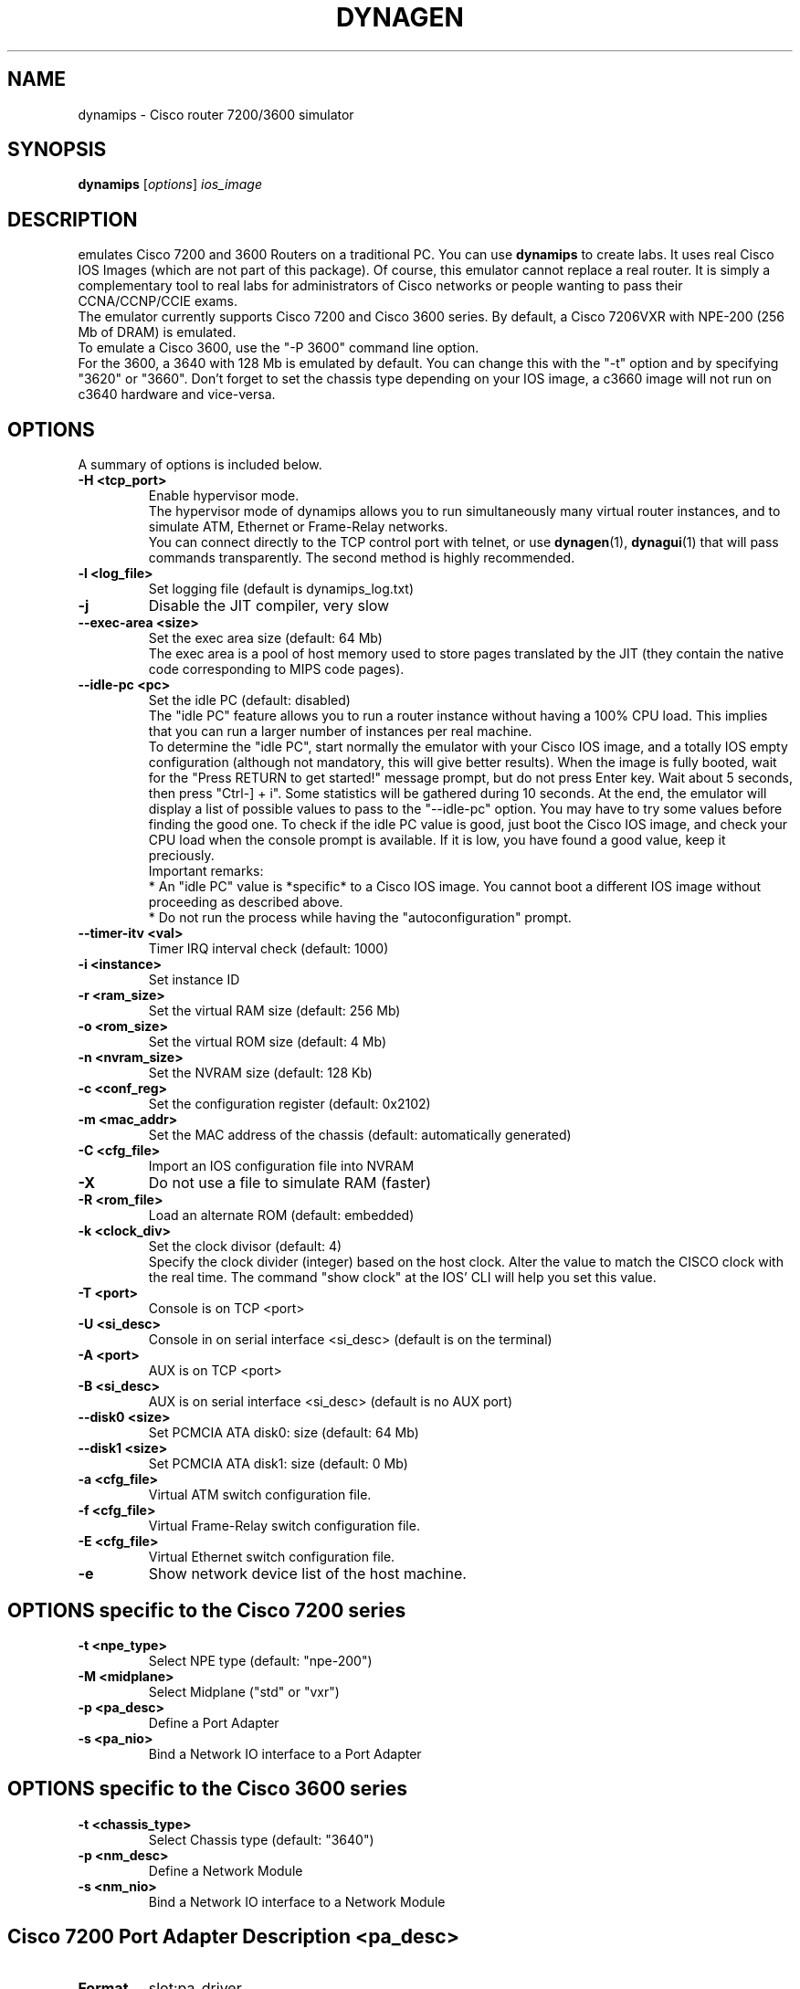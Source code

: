 .\" First parameter, NAME, should be all caps
.\" Second parameter, SECTION, should be 1-8, maybe w/ subsection
.\" other parameters are allowed: see man(7), man(1)
.TH DYNAGEN 1 "Sep 07, 2006"
.\" Please adjust this date whenever revising the manpage.
.\"
.\" Some roff macros, for reference:
.\" .nh        disable hyphenation
.\" .hy        enable hyphenation
.\" .ad l      left justify
.\" .ad b      justify to both left and right margins
.\" .nf        disable filling
.\" .fi        enable filling
.\" .br        insert line break
.\" .sp <n>    insert n+1 empty lines
.\" for manpage-specific macros, see man(7)
.SH NAME
dynamips \- Cisco router 7200/3600 simulator
.SH SYNOPSIS
.B dynamips
.RI [ options ] 
.I ios_image
.br
.SH DESCRIPTION
emulates Cisco 7200 and 3600 Routers on a traditional PC. You can use
\fBdynamips\fP to create labs. It uses real Cisco IOS Images (which are not
part of this package). Of course, this emulator cannot replace a real router.
It is simply a complementary tool to real labs for administrators of Cisco
networks or people wanting to pass their CCNA/CCNP/CCIE exams.
.br
The emulator currently supports Cisco 7200 and Cisco 3600 series.
By default, a Cisco 7206VXR with NPE\-200 (256 Mb of DRAM) is emulated.
.br
To emulate a Cisco 3600, use the "\-P 3600" command line option.
.br
For the 3600, a 3640 with 128 Mb is emulated by default. You can change this
with the "\-t" option and by specifying "3620" or "3660".  Don't forget to set
the chassis type depending on your IOS image, a c3660 image will not run on
c3640 hardware and vice\-versa.
.PP
.\" TeX users may be more comfortable with the \fB<whatever>\fP and
.\" \fI<whatever>\fP escape sequences to invode bold face and italics, 
.\" respectively.
.SH OPTIONS
A summary of options is included below.
.TP
.B \-H <tcp_port>
Enable hypervisor mode.
.br
The hypervisor mode of dynamips allows you to run simultaneously
many virtual router instances, and to simulate ATM, Ethernet
or Frame\(hyRelay networks.
.br
You can connect directly to the TCP control port with telnet, or use
\fBdynagen\fP(1), \fBdynagui\fP(1) that will pass commands transparently. 
The second method is highly recommended.
.TP
.B \-l <log_file>
Set logging file (default is dynamips_log.txt)
.TP
.B \-j
Disable the JIT compiler, very slow
.TP
.B \-\-exec\-area <size>
Set the exec area size (default: 64 Mb)
.br
The exec area is a pool of host memory used to store pages translated by
the JIT (they contain the native code corresponding to MIPS code pages).

.TP
.B \-\-idle\-pc <pc>
Set the idle PC (default: disabled)
.br
The "idle PC" feature allows you to run a router instance without having
a 100% CPU load. This implies that you can run a larger number of instances
per real machine.
.br
To determine the "idle PC", start normally the emulator with your Cisco IOS
image, and a totally IOS empty configuration (although not mandatory, this
will give better results). When the image is fully booted, wait for the
"Press RETURN to get started!" message prompt, but do not press Enter key.
Wait about 5 seconds, then press "Ctrl\(hy] + i". Some statistics will be
gathered during 10 seconds. At the end, the emulator will display a list of
possible values to pass to the "\-\-idle\-pc" option. You may have to try some
values before finding the good one. To check if the idle PC value is good,
just boot the Cisco IOS image, and check your CPU load when the console
prompt is available. If it is low, you have found a good value, keep it
preciously.
.br
Important remarks:
.br
* An "idle PC" value is *specific* to a Cisco IOS image. You cannot
boot a different IOS image without proceeding as described above.
.br
* Do not run the process while having the "autoconfiguration" prompt.

.TP
.B \-\-timer\-itv <val>
Timer IRQ interval check (default: 1000)
.TP
.B \-i <instance>
Set instance ID
.TP
.B \-r <ram_size>
Set the virtual RAM size (default: 256 Mb)
.TP
.B \-o <rom_size>
Set the virtual ROM size (default: 4 Mb)
.TP
.B \-n <nvram_size>
Set the NVRAM size (default: 128 Kb)
.TP
.B \-c <conf_reg>
Set the configuration register (default: 0x2102)
.TP
.B \-m <mac_addr>
Set the MAC address of the chassis (default: automatically generated)
.TP
.B \-C <cfg_file>
Import an IOS configuration file into NVRAM
.TP
.B \-X
Do not use a file to simulate RAM (faster)
.TP
.B \-R <rom_file>
Load an alternate ROM (default: embedded)
.TP
.B \-k <clock_div>
Set the clock divisor (default: 4)
.br
Specify the clock divider (integer) based on the host clock.
Alter the value to match the CISCO clock with the real time.
The command "show clock" at the IOS' CLI will help you set this value.

.TP
.B \-T <port>
Console is on TCP <port>
.TP
.B \-U <si_desc>
Console in on serial interface <si_desc> (default is on the terminal)
.TP
.B \-A <port>
AUX is on TCP <port>
.TP
.B \-B <si_desc>
AUX is on serial interface <si_desc> (default is no AUX port)
.TP
.B \-\-disk0 <size>
Set PCMCIA ATA disk0: size (default: 64 Mb)
.TP
.B \-\-disk1 <size>
Set PCMCIA ATA disk1: size (default: 0 Mb)
.TP
.B \-a <cfg_file>
Virtual ATM switch configuration file.
.TP
.B \-f <cfg_file>
Virtual Frame\(hyRelay switch configuration file.
.TP
.B \-E <cfg_file>
Virtual Ethernet switch configuration file.
.TP
.B \-e
Show network device list of the host machine.

.SH OPTIONS specific to the Cisco 7200 series
.TP
.B \-t <npe_type>
Select NPE type (default: "npe\(hy200")
.TP
.B \-M <midplane>
Select Midplane ("std" or "vxr")
.TP
.B \-p <pa_desc>
Define a Port Adapter
.TP
.B \-s <pa_nio>
Bind a Network IO interface to a Port Adapter

.SH OPTIONS specific to the Cisco 3600 series
.TP
.B \-t <chassis_type>
Select Chassis type (default: "3640")
.TP
.B \-p <nm_desc>
Define a Network Module
.TP
.B \-s <nm_nio>
Bind a Network IO interface to a Network Module

.SH Cisco 7200 Port Adapter Description "<pa_desc>"
.TP
.B Format
slot:pa_driver
.TP
.B slot
the number of the physical slot (starts from 0)
.TP
.B pa_driver
the name of a Port Adapter driver in:
.RS
.IP C7200\(hyIO\(hyFE
(FastEthernet, slot 0 only)
.IP PA\(hyFE\(hyTX
(FastEthernet, slots 1 to 6)
.IP PA\(hy4E
(Ethernet, 4 ports)
.IP PA\(hy8E
(Ethernet, 8 ports)
.IP PA\(hy4T+
(Serial, 4 ports)
.IP PA\(hy8T
(Serial, 8 ports)
.IP PA\(hyA1
(ATM)
.SH Cisco 3600 Network Module Description "<nm_desc>"
.TP
.B Format
slot:nm_driver
.TP
.B slot
the number of the physical slot (starts from 0)
.TP
.B nm_driver
the name of a Network Module driver in:
.RS
.IP NM\(hy1E
(Ethernet, 1 port)
.IP NM\(hy4E
(Ethernet, 4 ports)
.IP NM\(hy1FE\(hyTX
(FastEthernet, 1 port)
.IP NM\(hy4T
(Serial, 4 ports)
.IP Leopard\(hy2FE
(Cisco 3660 FastEthernet in slot 0, automatically used)
.SH NIO binding to Port Adapter "<pa_nio>" and Network Modules "<nm_nio>":
.TP
.B Format
slot:port:netio_type[:netio_parameters]
.TP
.B slot
the number of the physical slot (starts from 0)
.TP
.B port
the port in the specified slot (starts from 0)
.TP
.B netio_type
host interface for communication
.RS
.IP unix:<local_sock>:<remote_sock>
Use unix sockets for local communication.
<local_sock> is created and represents the local NIC.
<remote_sock> is the file used by the other interface.
(ex. "/tmp/local:/tmp/remote")
.IP vde:<control_sock>:<local_sock>
For use with UML (User\(hyMode\(hyLinux) or VDE switches.
VDE stands for "Virtual Distributed Ethernet".
Please refer to : http://sourceforge.net/projects/vde/
.IP tap:<tap_name>
Use a virtual ethernet device for communication.
<tap_name> is the name of the tap device (ex. "tap0")
.IP gen_eth:<dev_name>
Use a real ethernet device for communication, using libpcap 0.9 or 
WinPcap. Works on Windows and Unix systems.
.br
<dev_name> is the name of the Ethernet device (ex. "eth0")
.br
The device list can be found using the "\-e" option.
.IP linux_eth:<dev_name>
Use a real ethernet device for communication (Linux specific).
<dev_name> is the name of the Ethernet device (ex. "eth0")
.IP udp:<local_port>:<remote_host>:<remote_port>
Use an UDP socket for connection between remote instances. <local_port> 
is the port we listen to.
<remote_host> is the host listening the port you want to connect to.
<remote_port> is the port you want to connect to. (ex. "1000:somehost:2000" 
and "2000:otherhost:1000" on the other side)
.IP tcp_cli:<host>:<port>
Client side of a tcp connection.
<host> is the ip address of the server.
<port> is the port to connect to.
.IP tcp_ser:<port>
Server side of a tcp connection.
<port> is the port to listen to.
.IP null
Dummy netio (used for testing/debugging), no parameters needed.
.SH VTTY binding to real serial port device "<si_desc>"
.TP
.B Format
<device>{:baudrate{:databits{:parity{:stopbits{:hwflow}}}}}}
.RS
.IP device
character device name, e.g. /dev/ttyS0
.IP baudrate
baudrate
.IP databits
number of databits
.IP parity
data parity: N=none, O=odd, E=even
.IP stopbits
number of stop bits
.IP hwflow
hardware flow control (0=disable, 1=enable)
.br
Note that the device field is mandatory, however other fields are optional.
(dynamips will default to 9600, 8, N, 1, no hardware flow control)
.br
Note that access to the escape commands (described below) through a serial
port are deliberately prevented, as the escape commands interfere with
serial encapsulation protocols.

.SH Escape commands
You can press ^] (Ctrl + ]) at any time, followed by one of these characters:
.TP
.B o 
Show the VM object list
.TP
.B d 
Show the device list
.TP
.B r 
Dump MIPS CPU registers
.TP
.B t 
Dump MIPS TLB entries
.TP
.B m 
Dump the latest memory accesses
.TP
.B s 
Suspend CPU emulation
.TP
.B u 
Resume CPU emulation
.TP
.B q 
Quit the emulator
.TP
.B b 
Dump the instruction block tree
.TP
.B h 
JIT hash table statistics
.TP
.B l 
MTS64 cache statistics
.TP
.B c 
Write IOS configuration to disk (ios_cfg.txt)
.TP
.B j 
Non\(hyJIT mode statistics
.TP
.B x 
Experimentations (can crash the box!)
.TP
.B ^]
Send ^]
.br
If you press an unrecognized key, help will be shown. Note: on Windows, it may be the "Ctrl + $" sequence.
.SH Virtual Bridge
The virtual bridge is used to emulate a shared network between emulator
instances.
Any emulator instance can act as a virtual bridge.
.br
The configuration file (specified by the "\-b" option) contains a list of
NetIO descriptors, with the following syntax:
.TP
.B interface_name:netio_type[:netio_parameters]
.TP
Example:
.nf
# Connection to instance "I0"
I0:udp:10000:127.0.0.1:10001
# Connection to instance "I1"
I1:udp:10002:127.0.0.1:10003
# Connection to instance "I2"
I2:udp:10004:127.0.0.1:10005
.fi
.PP
The "I0" instance would be launched with the following parameters:
.TP
dynamips ios.bin \-p 1:PA\-FE\-TX \-s 1:0:udp:10001:127.0.0.1:10000

.SH Virtual Ethernet switch
The virtual ethernet switch is used to emulate an Ethernet network between
emulator instances. This switch supports access and trunk ports (802.1Q).
ISL will be available in a future release.
.br
Any emulator instance can act as a virtual ethernet switch.
.br
The configuration file (specified by the "\-E" option) contains a list of
NetIO descriptors (representing interfaces) and a list of interface properties
(access/trunk port, VLAN info...)
.br
The interface definition is similar to Port Adapters:
.TP
.B IF:interface_name:netio_type[:netio_parameters]
.TP
.B Access Port
ACCESS:interface_name:vlan_id
.TP
.B 802.1Q Trunk Port
DOT1Q:interface_name:native_vlan
.PP
The native VLAN is not tagged. On Cisco devices, by default the native VLAN
is VLAN 1.
.TP
Example of configuration file:
.nf
IF:E0:udp:10000:127.0.0.1:10001
IF:E1:udp:10002:127.0.0.1:10003
IF:E2:gen_eth:eth0
DOT1Q:E0:1
ACCESS:E1:4
DOT1Q:E2:1
.fi

.SH Virtual ATM switch
The virtual ATM switch fabric is used to emulate an ATM backbone between
emulator instances. The use of this virtual switch is not mandatory, you
can directly connect emulator instances for point\(hyto\(hypoint ATM connections.
Please note that only basic VP/VC switching is supported, there is no
support for ILMI/QSAAL/\|.\|.\|. or other specific ATM protocols.
.br
Any emulator instance can act as a virtual ATM switch.
.TP
Example of configuration file (specified by the "\-a" option):
.nf
# Virtual Interface List
IF:A0:udp:10001:127.0.0.1:10000
IF:A1:udp:10002:127.0.0.1:10003
IF:A2:udp:10004:127.0.0.1:10005
# VP connection between I0 and I1
VP:A0:10:A1:20
VP:A1:20:A0:10
# VP connection between I0 and I2
VP:A0:11:A2:30
VP:A2:30:A0:11
# VC connection between I1 and I2
VC:A1:5:2:A2:7:3
VC:A2:7:3:A1:5:2
.fi
.PP
In this example, we have 3 virtual interfaces, A0, A1 and A2. The syntax
for interface definition is similar to Port Adapters:
.TP
.B IF:interface_name:netio_type[:netio_parameters]
You can do VP switching or VC switching:
.TP
.B VP switching
VP:input_if:input_vpi:output_if:output_vpi
.TP
.B VC switching
VC:input_if:input_vpi:input_vci:output_if:output_vpi:output_vci

.SH Testing the Virtual ATM switch with one dynamips instance
.TP
Virtual ATM switch configuration file ("atm.cfg"):
.nf
IF:A0:udp:10003:127.0.0.1:10001
IF:A1:udp:10004:127.0.0.1:10002
# a0/vpi=1/vci=100 connects to a1/vpi=2/vci=200
VC:A0:1:100:A1:2:200
VC:A1:2:200:A0:1:100
.fi
.TP 
Invoking dynamips:
.B \|./dynamips \-p 1:PA\-A1 \-s 1:0:udp:10001:127.0.0.1:10003 \-p 2:PA\-A1 \-s 2:0:udp:10002:127.0.0.1:10004 \-a atm.cfg IOS.BIN
.br
(note input ports of IOS interfaces are output ports of ATM switch
interfaces, and vice versa).
.br
.TP
IOS Configuration:
.nf
ip cef
ip vrf test
 rd 1:1
 route\-target both 1:1
int a1/0
 no shut
int a1/0.2 p
 ip addr 1.1.1.1 255.255.255.0
 pvc 1/100
interface a2/0
 no shut
interface a2/0.2 p
 ip vrf forwarding test
 ip addr 1.1.1.2 255.255.255.0
 pvc 2/200
!
.fi

.SH Virtual Frame\(hyRelay switch
The virtual Frame\(hyRelay switch fabric is used to emulate a Frame\(hyRelay
backbone between emulator instances. The use of this virtual switch is not
mandatory, you can directly connect emulator instances with appropriate IOS
configuration.
.br
Any emulator instance can act as a virtual Frame\(hyRelay switch.
There is only a basic implementation of the LMI protocol (ANSI Annex D), which
is probably not conforming but works with Cisco IOS. Fortunately, Cisco IOS
is able to detect automatically the LMI protocol.
.TP
Example of configuration file (specified by the "\-f" option):
.nf
# Virtual Interface List
IF:S0:udp:10001:127.0.0.1:10000
IF:S1:udp:10002:127.0.0.1:10003
# DLCI switching between S0 and S1
VC:S0:200:S1:100
VC:S1:100:S0:200
.fi
.PP
In this example, we have 2 virtual interfaces, S0 and S1. The syntax
for interface definition is similar to Port Adapters:
.TP
.B IF:interface_name:netio_type[:netio_parameters]
.TP
.B DLCI switching syntax:
.RS
.IP VC:input_if:input_dlci:output_if:output_dlci
.RE
.br
In the example above, the switch is configured to switch packets
received on interface S0 with DLCI 200 to interface S1 with DLCI 100,
and vice\(hyversa.

.SH BUGS
.TP
The "npe\(hyg1" Port Adapter is not working.
.TP
PCMCIA card emulation is not supported yet with Cisco 3600.
.SH REPORTING BUGS
.br
Please send bug reports to 
.UR https://github.com/GNS3/dynamips/issues
.UE
.SH SEE ALSO
.br
\fBnvram_export\fP(1), \fBhypervisor_mode\fP(7), \fBdynagen\fP(1), 
\fBdynagui\fP(1)
.br
.UR http://www.gns3.net/dynamips/
.UE
.br
.UR http://forum.gns3.net/
.UE
.br
.UR https://github.com/GNS3/dynamips
.UE
.br
.SH OLD WEBSITES
.UR http://www.ipflow.utc.fr/index.php/
.UE
.br
.UR http://www.ipflow.utc.fr/blog/
.UE
.br
.UR http://hacki.at/7200emu/index.php
.UE
.SH AUTHOR
\fBdynamips\fP was written by Fabien Devaux, Christophe Fillot (cf@utc.fr)
and MtvE. This manual page was written by Erik Wenzel <erik@debian.org>
for the Debian GNU/Linux system (but may be used by others). This manual 
page was updated by Flávio J. Saraiva 
<flaviojs2005@gmail.com>.

